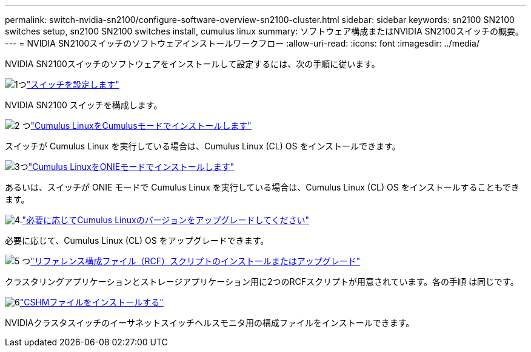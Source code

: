 ---
permalink: switch-nvidia-sn2100/configure-software-overview-sn2100-cluster.html 
sidebar: sidebar 
keywords: sn2100 SN2100 switches setup, sn2100 SN2100 switches install, cumulus linux 
summary: ソフトウェア構成またはNVIDIA SN2100スイッチの概要。 
---
= NVIDIA SN2100スイッチのソフトウェアインストールワークフロー
:allow-uri-read: 
:icons: font
:imagesdir: ../media/


[role="lead"]
NVIDIA SN2100スイッチのソフトウェアをインストールして設定するには、次の手順に従います。

.image:https://raw.githubusercontent.com/NetAppDocs/common/main/media/number-1.png["1つ"]link:configure-sn2100-cluster.html["スイッチを設定します"]
[role="quick-margin-para"]
NVIDIA SN2100 スイッチを構成します。

.image:https://raw.githubusercontent.com/NetAppDocs/common/main/media/number-2.png["2 つ"]link:install-cumulus-mode-sn2100-cluster.html["Cumulus LinuxをCumulusモードでインストールします"]
[role="quick-margin-para"]
スイッチが Cumulus Linux を実行している場合は、Cumulus Linux (CL) OS をインストールできます。

.image:https://raw.githubusercontent.com/NetAppDocs/common/main/media/number-3.png["3つ"]link:install-onie-mode-sn2100-cluster.html["Cumulus LinuxをONIEモードでインストールします"]
[role="quick-margin-para"]
あるいは、スイッチが ONIE モードで Cumulus Linux を実行している場合は、Cumulus Linux (CL) OS をインストールすることもできます。

.image:https://raw.githubusercontent.com/NetAppDocs/common/main/media/number-4.png["4."]link:upgrade-cl-version.html["必要に応じてCumulus Linuxのバージョンをアップグレードしてください"]
[role="quick-margin-para"]
必要に応じて、Cumulus Linux (CL) OS をアップグレードできます。

.image:https://raw.githubusercontent.com/NetAppDocs/common/main/media/number-5.png["5 つ"]link:install-rcf-sn2100-cluster.html["リファレンス構成ファイル（RCF）スクリプトのインストールまたはアップグレード"]
[role="quick-margin-para"]
クラスタリングアプリケーションとストレージアプリケーション用に2つのRCFスクリプトが用意されています。各の手順 は同じです。

.image:https://raw.githubusercontent.com/NetAppDocs/common/main/media/number-6.png["6"]link:setup-install-cshm-file.html["CSHMファイルをインストールする"]
[role="quick-margin-para"]
NVIDIAクラスタスイッチのイーサネットスイッチヘルスモニタ用の構成ファイルをインストールできます。
